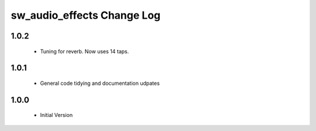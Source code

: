 sw_audio_effects Change Log
===========================
1.0.2
-----

  * Tuning for reverb. Now uses 14 taps.

1.0.1
-----
  * General code tidying and documentation udpates

1.0.0
-----
  * Initial Version
